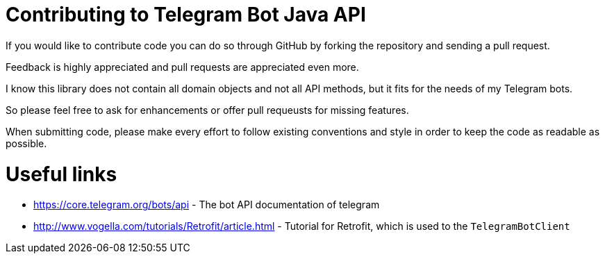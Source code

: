 = Contributing to Telegram Bot Java API

If you would like to contribute code you can do so through GitHub by forking the repository and sending a pull request.

Feedback is highly appreciated and pull requests are appreciated even more.

I know this library does not contain all domain objects and not all API methods, but it fits for the needs of my Telegram bots. 

So please feel free to ask for enhancements or offer pull requeusts for missing features.

When submitting code, please make every effort to follow existing conventions and style in order to keep the code as readable as possible.

= Useful links

* https://core.telegram.org/bots/api - The bot API documentation of telegram

* http://www.vogella.com/tutorials/Retrofit/article.html - Tutorial for Retrofit, which is used to the `TelegramBotClient`

